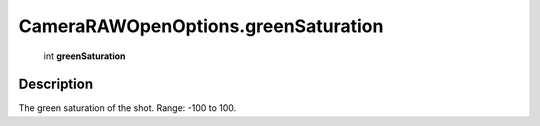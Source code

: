.. _CameraRAWOpenOptions.greenSaturation:

================================================
CameraRAWOpenOptions.greenSaturation
================================================

   int **greenSaturation**


Description
-----------

The green saturation of the shot. Range: -100 to 100.

